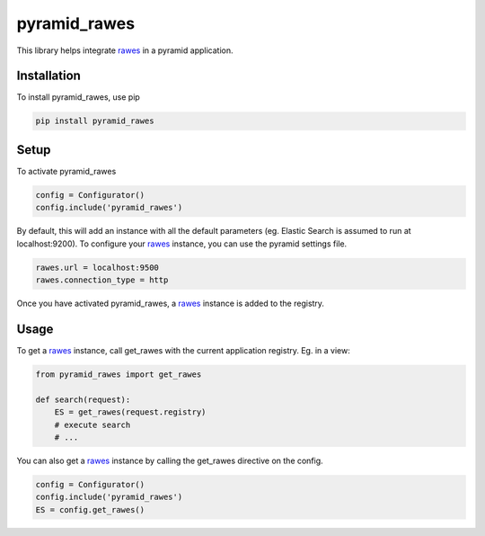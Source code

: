 pyramid_rawes
=============

This library helps integrate rawes_ in a pyramid application.

.. image:: https://travis-ci.org/koenedaele/pyramid_rawes.png?branch=master
        :target: https://travis-ci.org/koenedaele/pyramid_rawes

Installation
------------

To install pyramid_rawes, use pip

.. code-block:: bash
    
    pip install pyramid_rawes

Setup
-----

To activate pyramid_rawes

.. code-block:: python

    config = Configurator()
    config.include('pyramid_rawes')


By default, this will add an instance with all the default parameters 
(eg. Elastic Search is assumed to run at localhost:9200). To configure your 
rawes_ instance, you can use the pyramid settings file.

.. code-block:: ini

    rawes.url = localhost:9500
    rawes.connection_type = http

Once you have activated pyramid_rawes, a rawes_ instance is added to the registry.

Usage
-----

To get a rawes_ instance, call get_rawes with the current application registry. 
Eg. in a view:

.. code-block:: python

    from pyramid_rawes import get_rawes

    def search(request):
        ES = get_rawes(request.registry)
        # execute search
        # ...

You can also get a rawes_ instance by calling the get_rawes directive on the
config.

.. code-block:: python

    config = Configurator()
    config.include('pyramid_rawes')
    ES = config.get_rawes()

.. _rawes: https://github.com/humangeo/rawes
